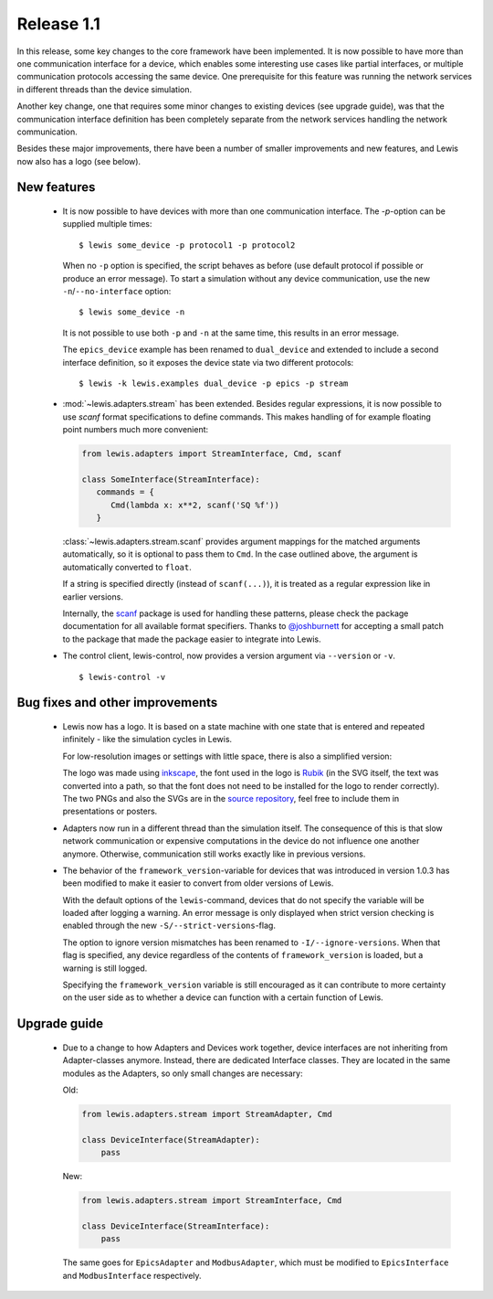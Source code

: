 Release 1.1
===========

In this release, some key changes to the core framework have been implemented. It is now possible
to have more than one communication interface for a device, which enables some interesting use
cases like partial interfaces, or multiple communication protocols accessing the same device. One
prerequisite for this feature was running the network services in different threads than the
device simulation.

Another key change, one that requires some minor changes to existing devices (see upgrade guide),
was that the communication interface definition has been completely separate from the network
services handling the network communication.

Besides these major improvements, there have been a number of smaller improvements and new
features, and Lewis now also has a logo (see below).

New features
------------

 - It is now possible to have devices with more than one communication interface. The `-p`-option
   can be supplied multiple times:

   ::

      $ lewis some_device -p protocol1 -p protocol2

   When no ``-p`` option is specified, the script behaves as before (use default protocol if
   possible or produce an error message). To start a simulation without any device communication,
   use the new ``-n``/``--no-interface`` option:

   ::

      $ lewis some_device -n

   It is not possible to use both ``-p`` and ``-n`` at the same time, this results in an error
   message.

   The ``epics_device`` example has been renamed to ``dual_device`` and extended to include a
   second interface definition, so it exposes the device state via two different protocols:

   ::

      $ lewis -k lewis.examples dual_device -p epics -p stream

 - :mod:`~lewis.adapters.stream` has been extended. Besides regular expressions, it is now
   possible to use `scanf` format specifications to define commands. This makes handling
   of for example floating point numbers much more convenient:

   .. sourcecode:: python

      from lewis.adapters import StreamInterface, Cmd, scanf

      class SomeInterface(StreamInterface):
         commands = {
            Cmd(lambda x: x**2, scanf('SQ %f'))
         }

   :class:`~lewis.adapters.stream.scanf` provides argument mappings for the matched arguments
   automatically, so it is optional to pass them to ``Cmd``. In the case outlined above, the
   argument is automatically converted to ``float``.

   If a string is specified directly (instead of ``scanf(...)``), it is treated as a regular
   expression like in earlier versions.

   Internally, the scanf_ package is used for handling these patterns, please check the package
   documentation for all available format specifiers. Thanks to `@joshburnett`_ for accepting
   a small patch to the package that made the package easier to integrate into Lewis.

 - The control client, lewis-control, now provides a version argument via ``--version`` or ``-v``.

   ::

      $ lewis-control -v

Bug fixes and other improvements
--------------------------------

 - Lewis now has a logo. It is based on  a state machine with one state that is entered and
   repeated infinitely - like the simulation cycles in Lewis.

   .. image:: /resources/logo/lewis-logo.png

   For low-resolution images or settings with little space, there is also a simplified version:

   .. image:: /resources/logo/lewis-logo-simple.png

   The logo was made using `inkscape`_, the font used in the logo is `Rubik`_ (in the SVG itself,
   the text was converted into a path, so that the font does not need to be installed for the logo
   to render correctly). The two PNGs and also the SVGs are in the `source repository`_, feel
   free to include them in presentations or posters.

 - Adapters now run in a different thread than the simulation itself. The consequence of this is
   that slow network communication or expensive computations in the device do not influence
   one another anymore. Otherwise, communication still works exactly like in previous versions.

 - The behavior of the ``framework_version``-variable for devices that was introduced in version
   1.0.3 has been modified to make it easier to convert from older versions of Lewis.

   With the default options of the ``lewis``-command, devices that do not specify the variable
   will be loaded after logging a warning. An error message is only displayed when strict
   version checking is enabled through the new ``-S/--strict-versions``-flag.

   The option to ignore version mismatches has been renamed to ``-I/--ignore-versions``. When
   that flag is specified, any device regardless of the contents of ``framework_version`` is
   loaded, but a warning is still logged.

   Specifying the ``framework_version`` variable is still encouraged as it can contribute to
   more certainty on the user side as to whether a device can function with a certain function
   of Lewis.

Upgrade guide
-------------

 - Due to a change to how Adapters and Devices work together, device interfaces are not
   inheriting from Adapter-classes anymore. Instead, there are dedicated Interface classes.
   They are located in the same modules as the Adapters, so only small changes are necessary:

   Old:

   .. sourcecode:: Python

       from lewis.adapters.stream import StreamAdapter, Cmd

       class DeviceInterface(StreamAdapter):
           pass

   New:

   .. sourcecode:: Python

       from lewis.adapters.stream import StreamInterface, Cmd

       class DeviceInterface(StreamInterface):
           pass

   The same goes for ``EpicsAdapter`` and ``ModbusAdapter``, which must be modified to
   ``EpicsInterface`` and ``ModbusInterface`` respectively.

.. _source repository: https://github.com/DMSC-Instrument-Data/lewis/docs/resources/logo
.. _Rubik: https://github.com/googlefonts/rubik
.. _inkscape: https://inkscape.org/
.. _scanf: https://github.com/joshburnett/scanf
.. _@joshburnett: https://github.com/joshburnett
